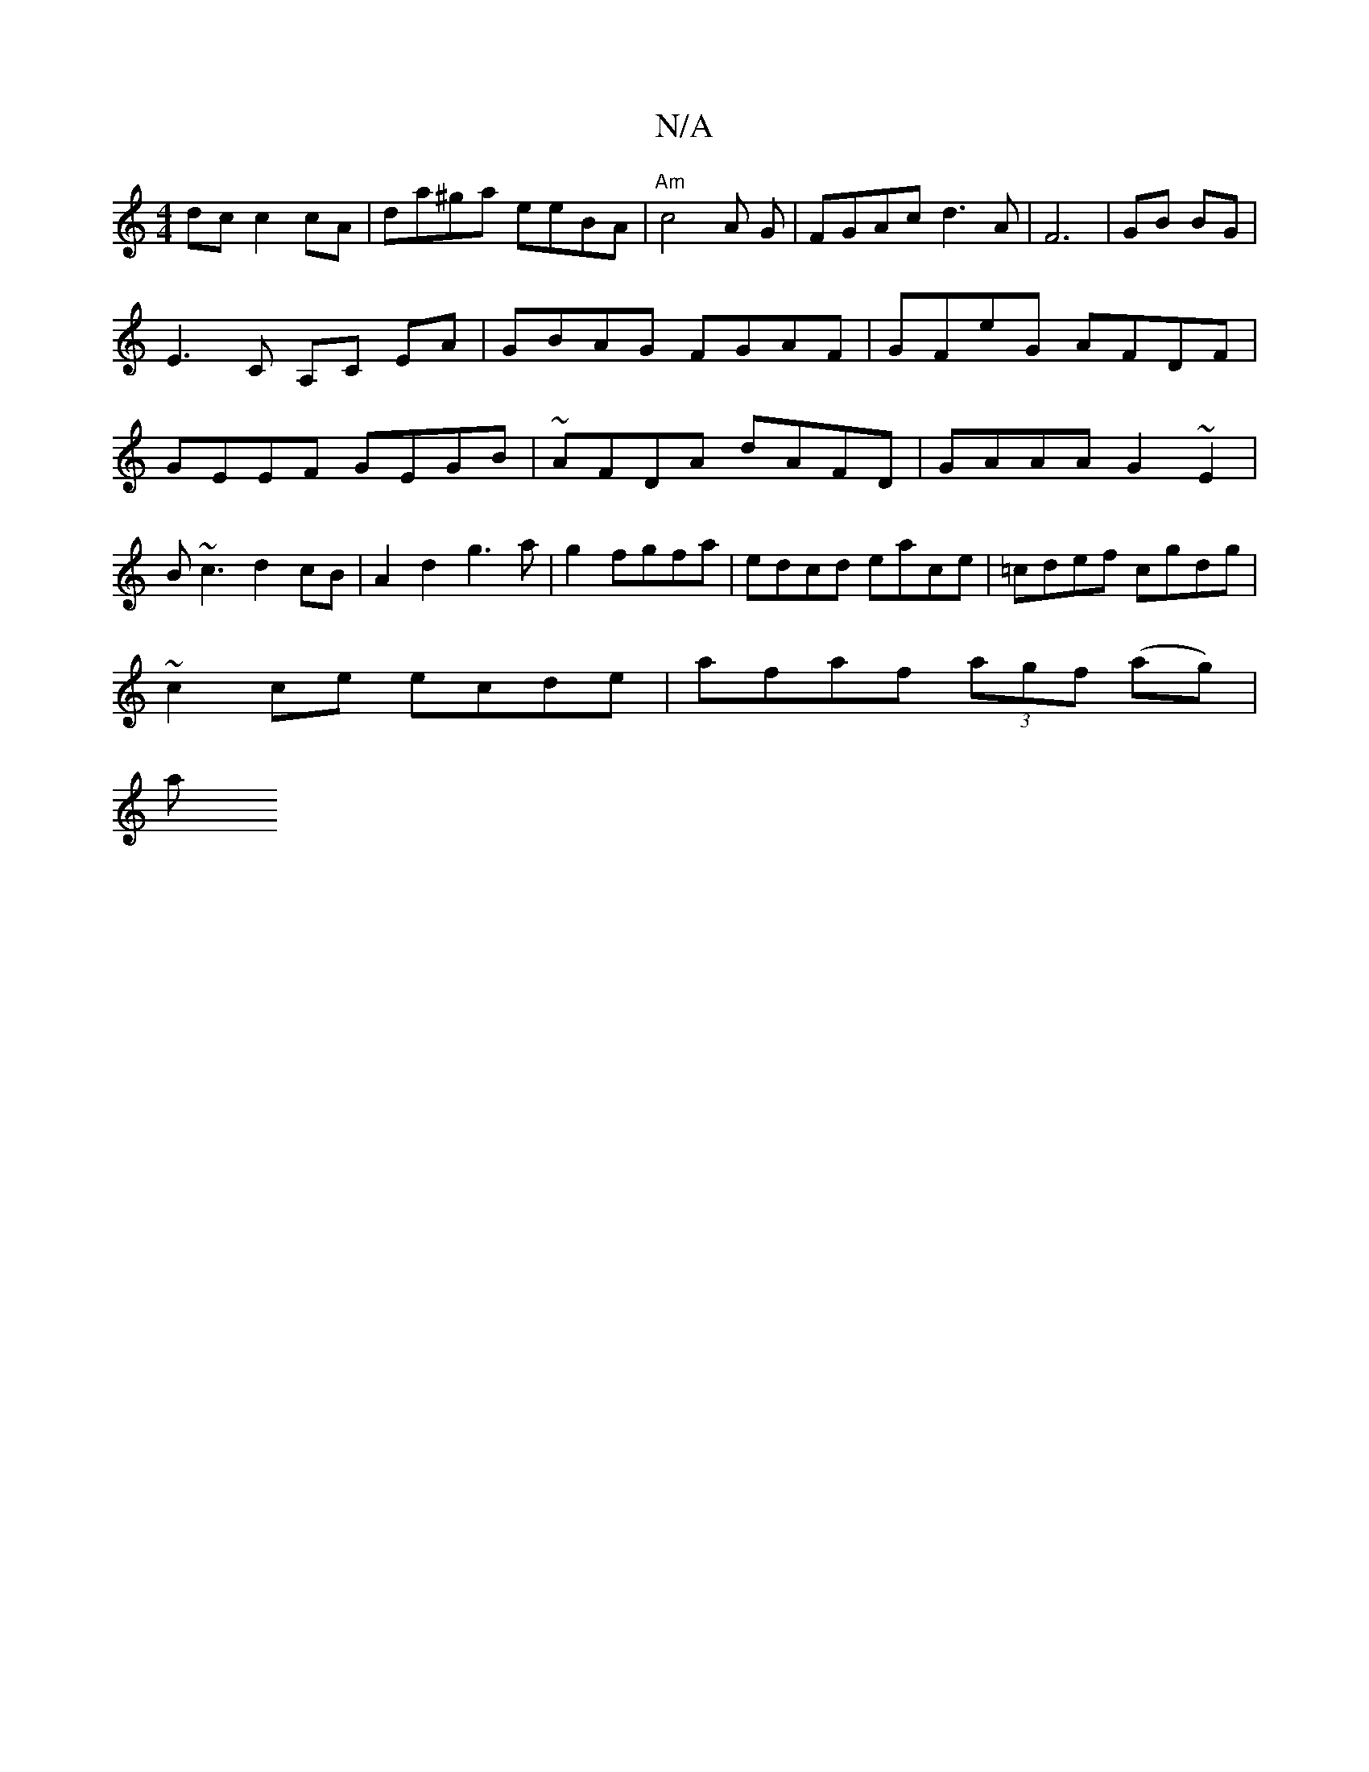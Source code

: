 X:1
T:N/A
M:4/4
R:N/A
K:Cmajor
2 dc c2cA| da^ga eeBA|"Am" c4 A G |FGAc d3A|F6 | GB BG|E3 C A,C EA| GBAG FGAF|GFeG AFDF|GEEF GEGB|~AFDA dAFD|GAAA G2~E2|
B~c3 d2 cB|A2d2 g3 a|g2fgfa|edcd eace|=cdef cgdg|
~c2ce ecde|afaf (3agf (ag)|
a
